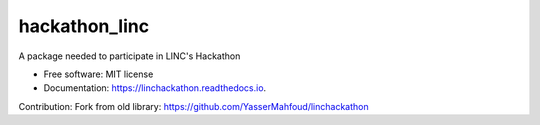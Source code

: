 hackathon_linc
===================


.. image:: https://img.shields.io/pypi/v/linchackathon.svg
        :target: https://pypi.org/project/hackathon-linc/

.. image:: https://img.shields.io/travis/YasserMahfoud/linchackathon.svg
        :target: https://github.com/AxelTob/LINC-STEM-Hackathon

.. image:: https://readthedocs.org/projects/linchackathon/badge/?version=latest
        :target: https://linc-stem-hackathon.readthedocs.io/en/latest/
        :alt: Documentation Status


A package needed to participate in LINC's Hackathon


* Free software: MIT license
* Documentation: https://linchackathon.readthedocs.io.

Contribution: 
Fork from old library:
https://github.com/YasserMahfoud/linchackathon
